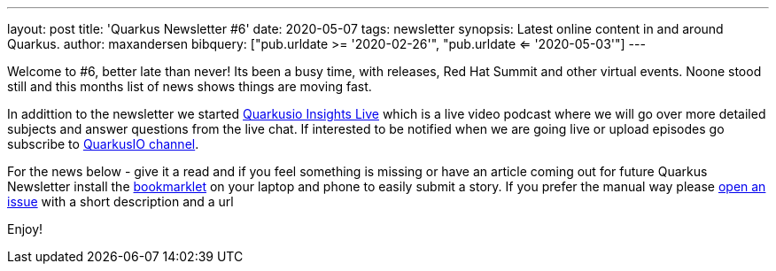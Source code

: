 ---
layout: post
title: 'Quarkus Newsletter #6'
date: 2020-05-07
tags: newsletter
synopsis: Latest online content in and around Quarkus.
author: maxandersen
bibquery: ["pub.urldate >= '2020-02-26'", "pub.urldate <= '2020-05-03'"]
---

Welcome to #6, better late than never! Its been a busy time, with releases, Red Hat Summit and other virtual events. Noone stood still and this months list of news shows things are moving fast.

In addittion to the newsletter we started https://youtube.com/quarkusio/live[Quarkusio Insights Live] which is a live video podcast where we will go over more detailed subjects and answer questions from the live chat. If interested to be notified when we are going live or upload episodes go subscribe to https://youtube.com/quarkusio[QuarkusIO channel].

For the news below - give it a read and if you feel something is missing or have an article coming out for future Quarkus Newsletter install the https://github.com/maxandersen/url2quarkuspub[bookmarklet] on your laptop and phone to easily submit a story. If you prefer the manual way please https://github.com/quarkusio/quarkusio.github.io/issues[open an issue] with a short description and a url

Enjoy!
